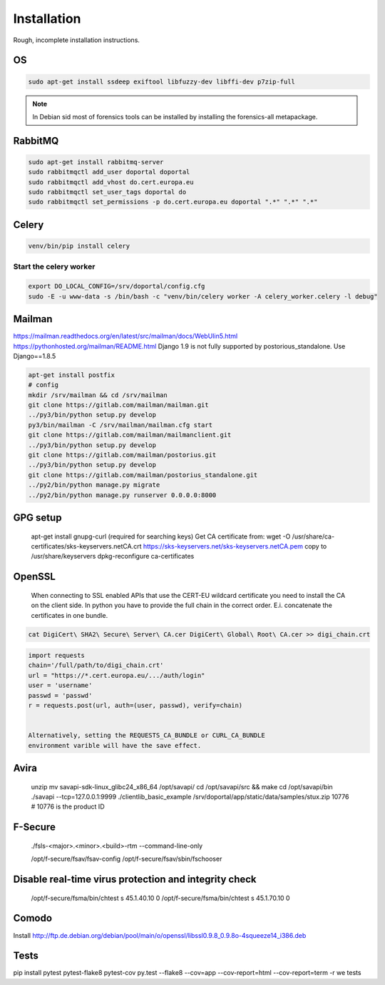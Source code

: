 Installation
============

Rough, incomplete installation instructions.


OS
--

.. code-block:: bash

    sudo apt-get install ssdeep exiftool libfuzzy-dev libffi-dev p7zip-full


.. note::

    In Debian sid most of forensics tools can be installed by installing the
    forensics-all metapackage.

RabbitMQ
--------

.. code-block:: bash

    sudo apt-get install rabbitmq-server
    sudo rabbitmqctl add_user doportal doportal
    sudo rabbitmqctl add_vhost do.cert.europa.eu
    sudo rabbitmqctl set_user_tags doportal do
    sudo rabbitmqctl set_permissions -p do.cert.europa.eu doportal ".*" ".*" ".*"


Celery
------

.. code-block:: bash

    venv/bin/pip install celery

Start the celery worker
+++++++++++++++++++++++

.. code-block:: bash

    export DO_LOCAL_CONFIG=/srv/doportal/config.cfg
    sudo -E -u www-data -s /bin/bash -c "venv/bin/celery worker -A celery_worker.celery -l debug"


Mailman
-------

`<https://mailman.readthedocs.org/en/latest/src/mailman/docs/WebUIin5.html>`_
`<https://pythonhosted.org/mailman/README.html>`_
Django 1.9 is not fully supported by postorious_standalone.
Use Django==1.8.5

.. code-block:: bash

    apt-get install postfix
    # config
    mkdir /srv/mailman && cd /srv/mailman
    git clone https://gitlab.com/mailman/mailman.git
    ../py3/bin/python setup.py develop
    py3/bin/mailman -C /srv/mailman/mailman.cfg start
    git clone https://gitlab.com/mailman/mailmanclient.git
    ../py3/bin/python setup.py develop
    git clone https://gitlab.com/mailman/postorius.git
    ../py3/bin/python setup.py develop
    git clone https://gitlab.com/mailman/postorius_standalone.git
    ../py2/bin/python manage.py migrate
    ../py2/bin/python manage.py runserver 0.0.0.0:8000

GPG setup
---------

    apt-get install gnupg-curl (required for searching keys)
    Get CA certificate from:
    wget -O /usr/share/ca-certificates/sks-keyservers.netCA.crt https://sks-keyservers.net/sks-keyservers.netCA.pem
    copy to /usr/share/keyservers
    dpkg-reconfigure ca-certificates

OpenSSL
-------

    When connecting to SSL enabled APIs that use the CERT-EU wildcard
    certificate you need to install the CA on the client side.
    In python you have to provide the full chain
    in the correct order. E.i. concatenate the certificates in one bundle.

.. code-block:: bash

    cat DigiCert\ SHA2\ Secure\ Server\ CA.cer DigiCert\ Global\ Root\ CA.cer >> digi_chain.crt


.. code-block:: python

    import requests
    chain='/full/path/to/digi_chain.crt'
    url = "https://*.cert.europa.eu/.../auth/login"
    user = 'username'
    passwd = 'passwd'
    r = requests.post(url, auth=(user, passwd), verify=chain)


    Alternatively, setting the REQUESTS_CA_BUNDLE or CURL_CA_BUNDLE
    environment varible will have the save effect.


Avira
-----

    unzip
    mv savapi-sdk-linux_glibc24_x86_64 /opt/savapi/
    cd /opt/savapi/src && make
    cd /opt/savapi/bin
    ./savapi --tcp=127.0.0.1:9999
    ./clientlib_basic_example /srv/doportal/app/static/data/samples/stux.zip 10776
    # 10776 is the product ID


F-Secure
--------

    ./fsls-<major>.<minor>.<build>-rtm --command-line-only

    /opt/f-secure/fsav/fsav-config
    /opt/f-secure/fsav/sbin/fschooser


Disable real-time virus protection and integrity check
------------------------------------------------------

    /opt/f-secure/fsma/bin/chtest s 45.1.40.10 0
    /opt/f-secure/fsma/bin/chtest s 45.1.70.10 0

Comodo
------

Install http://ftp.de.debian.org/debian/pool/main/o/openssl/libssl0.9.8_0.9.8o-4squeeze14_i386.deb

Tests
-----

pip install pytest pytest-flake8 pytest-cov
py.test --flake8 --cov=app --cov-report=html --cov-report=term -r we tests
